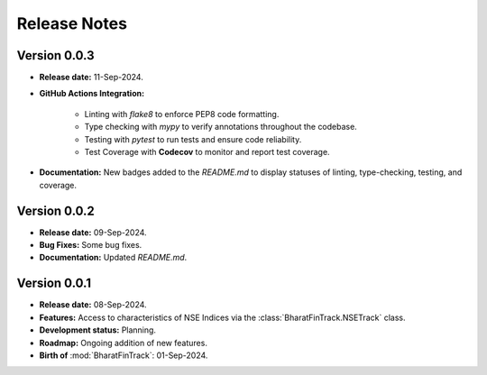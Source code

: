 =============
Release Notes
=============


Version 0.0.3
-------------

* **Release date:** 11-Sep-2024.

* **GitHub Actions Integration:**

    * Linting with `flake8` to enforce PEP8 code formatting.
    * Type checking with `mypy` to verify annotations throughout the codebase.
    * Testing with `pytest` to run tests and ensure code reliability.
    * Test Coverage with **Codecov** to monitor and report test coverage.

* **Documentation:** New badges added to the `README.md` to display statuses of linting, type-checking, testing, and coverage.


Version 0.0.2
-------------

* **Release date:** 09-Sep-2024.

* **Bug Fixes:** Some bug fixes.

* **Documentation:** Updated `README.md`.


Version 0.0.1
-------------

* **Release date:** 08-Sep-2024.

* **Features:** Access to characteristics of NSE Indices via the :class:`BharatFinTrack.NSETrack` class.

* **Development status:** Planning.

* **Roadmap:** Ongoing addition of new features.

* **Birth of** :mod:`BharatFinTrack`: 01-Sep-2024.